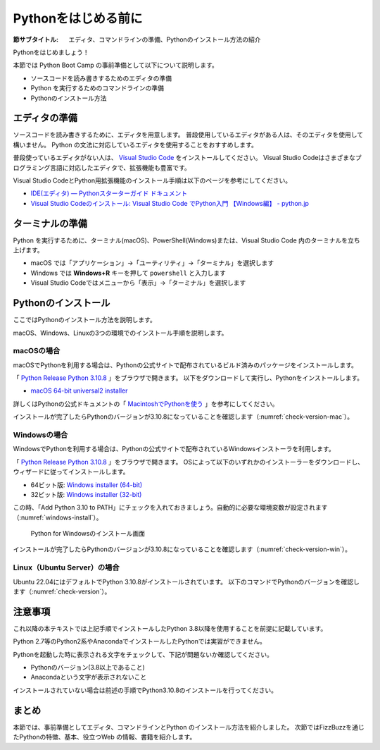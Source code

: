 .. _guide-install:

======================
 Pythonをはじめる前に
======================

:節サブタイトル: エディタ、コマンドラインの準備、Pythonのインストール方法の紹介

Pythonをはじめましょう！

本節では Python Boot Camp の事前準備として以下について説明します。

- ソースコードを読み書きするためのエディタの準備
- Python を実行するためのコマンドラインの準備
- Pythonのインストール方法

.. index:: Editor
    single: Editor; VS Code

エディタの準備
==============
ソースコードを読み書きするために、エディタを用意します。
普段使用しているエディタがある人は、そのエディタを使用して構いません。
Python の文法に対応しているエディタを使用することをおすすめします。

普段使っているエディタがない人は、 `Visual Studio Code <https://code.visualstudio.com/>`_ をインストールしてください。
Visual Studio Codeはさまざまなプログラミング言語に対応したエディタで、拡張機能も豊富です。

Visual Studio CodeとPython用拡張機能のインストール手順は以下のページを参考にしてください。

* `IDE(エディタ) — Pythonスターターガイド ドキュメント <https://starter-guide.od.pythonic-exam.com/ja/latest/ide/index.html>`_
* `Visual Studio Codeのインストール: Visual Studio Code でPython入門 【Windows編】 - python.jp <https://www.python.jp/python_vscode/windows/setup/install_vscode.html>`_

.. index:: Terminal

ターミナルの準備
================
Python を実行するために、ターミナル(macOS)、PowerShell(Windows)または、Visual Studio Code 内のターミナルを立ち上げます。

- macOS では「アプリケーション」→「ユーティリティ」→「ターミナル」を選択します
- Windows では **Windows+R** キーを押して ``powershell`` と入力します
- Visual Studio Codeではメニューから「表示」→「ターミナル」を選択します

.. index:: Install

.. _python-install:

Pythonのインストール
====================

ここではPythonのインストール方法を説明します。

macOS、Windows、Linuxの3つの環境でのインストール手順を説明します。

.. index::
    single: Install; macOS

macOSの場合
-----------
macOSでPythonを利用する場合は、Pythonの公式サイトで配布されているビルド済みのパッケージをインストールします。

「 `Python Release Python 3.10.8 <https://www.python.org/downloads/release/python-3108/>`_ 」をブラウザで開きます。
以下をダウンロードして実行し、Pythonをインストールします。

- `macOS 64-bit universal2 installer <https://www.python.org/ftp/python/3.10.8/python-3.10.8-macos11.pkg>`_

詳しくはPythonの公式ドキュメントの「 `MacintoshでPythonを使う <https://docs.python.org/ja/3/using/mac.html>`_ 」を参考にしてください。

インストールが完了したらPythonのバージョンが3.10.8になっていることを確認します（:numref:`check-version-mac`）。

.. _check-version-mac:

.. code-block:: bash
   :caption: Pythonのバージョンを確認

   $ python3 -V
   Python 3.10.8

.. index::
    single: Install; Windows

Windowsの場合
-------------

WindowsでPythonを利用する場合は、Pythonの公式サイトで配布されているWindowsインストーラを利用します。

「 `Python Release Python 3.10.8 <https://www.python.org/downloads/release/python-3108/>`_ 」をブラウザで開きます。
OSによって以下のいずれかのインストーラーをダウンロードし、ウィザードに従ってインストールします。

- 64ビット版: `Windows installer (64-bit) <https://www.python.org/ftp/python/3.10.8/python-3.10.8-amd64.exe>`_
- 32ビット版: `Windows installer (32-bit) <https://www.python.org/ftp/python/3.10.8/python-3.10.8.exe>`_

この時、「Add Python 3.10 to PATH」にチェックを入れておきましょう。自動的に必要な環境変数が設定されます（:numref:`windows-install`）。

.. _windows-install:

.. figure:: images/pythonforwindows1.png
   :width: 600

   Python for Windowsのインストール画面

.. index::
    single: Install; Linux

インストールが完了したらPythonのバージョンが3.10.8になっていることを確認します（:numref:`check-version-win`）。

.. _check-version-win:

.. code-block:: doscon
   :caption: Pythonのバージョンを確認

   C:\Users\user>python -V
   Python 3.10.8

Linux（Ubuntu Server）の場合
----------------------------
Ubuntu 22.04にはデフォルトでPython 3.10.8がインストールされています。
以下のコマンドでPythonのバージョンを確認します（:numref:`check-version`）。

.. _check-version:

.. code-block:: bash
   :caption: Pythonのバージョンを確認

   $ python3 -V
   Python 3.10.8

注意事項
========
これ以降の本テキストでは上記手順でインストールしたPython 3.8以降を使用することを前提に記載しています。

Python 2.7等のPython2系やAnacondaでインストールしたPythonでは実習ができません。

Pythonを起動した時に表示される文字をチェックして、下記が問題ないか確認してください。

- Pythonのバージョン(3.8以上であること)
- Anacondaという文字が表示されないこと

インストールされていない場合は前述の手順でPython3.10.8のインストールを行ってください。

まとめ
======
本節では、事前準備としてエディタ、コマンドラインとPython のインストール方法を紹介しました。
次節ではFizzBuzzを通じたPythonの特徴、基本、役立つWeb の情報、書籍を紹介します。
